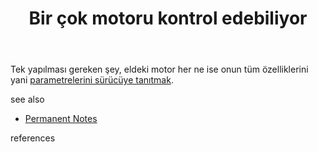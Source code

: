 # Title must come at the end
:PROPERTIES:
:ID:       a06e870a-4b75-4ba1-a564-a2999d43b937
:END:
#+TITLE: Bir çok motoru kontrol edebiliyor
#+STARTUP: overview
# Find tags by asking;
# 1) Topic tag: What are related words to this note?
# 2) Context tag: What is the main idea of this note?
#+ROAM_TAGS: permanent
#+CREATED: [2021-06-17 Prş]
#+LAST_MODIFIED: [2021-06-17 Prş 23:39]

# You can link multiple Concepts and Permanent Notes!
Tek yapılması gereken şey, eldeki motor her ne ise onun tüm özelliklerini yani [[file:20210617234038-permanent-parametrelerini_surucuye_tanıtmak.org][parametrelerini sürücüye tanıtmak]].

 - see also ::
# Continuation or Related notes here
    + [[file:20210614003742-keyword-permanent_notes.org][Permanent Notes]]

- references ::
